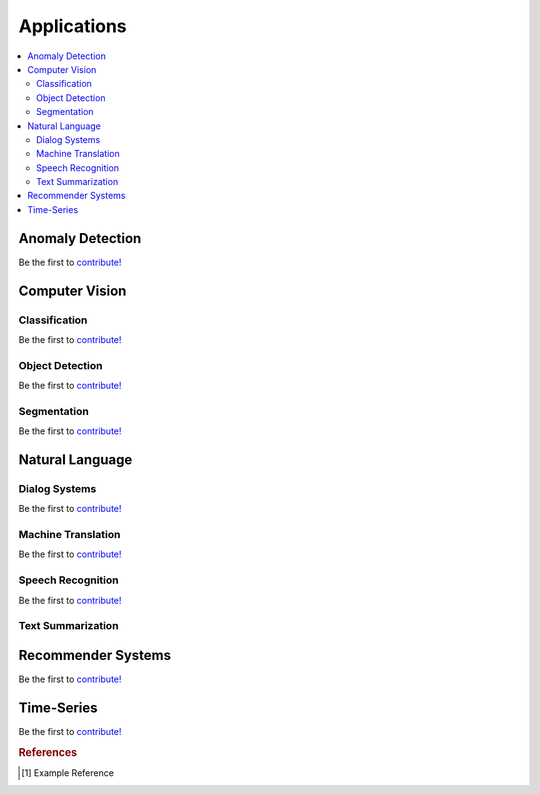 .. _applications:

============
Applications
============

.. contents:: :local:


Anomaly Detection
=================

Be the first to `contribute! <https://github.com/bfortuner/ml-cheatsheet>`__



Computer Vision
===============

Classification
--------------

Be the first to `contribute! <https://github.com/bfortuner/ml-cheatsheet>`__

Object Detection
----------------

Be the first to `contribute! <https://github.com/bfortuner/ml-cheatsheet>`__

Segmentation
------------

Be the first to `contribute! <https://github.com/bfortuner/ml-cheatsheet>`__



Natural Language
================

Dialog Systems
--------------

Be the first to `contribute! <https://github.com/bfortuner/ml-cheatsheet>`__

Machine Translation
-------------------

Be the first to `contribute! <https://github.com/bfortuner/ml-cheatsheet>`__

Speech Recognition
------------------

Be the first to `contribute! <https://github.com/bfortuner/ml-cheatsheet>`__

Text Summarization
------------------



Recommender Systems
===================

Be the first to `contribute! <https://github.com/bfortuner/ml-cheatsheet>`__



Time-Series
===========

Be the first to `contribute! <https://github.com/bfortuner/ml-cheatsheet>`__


.. rubric:: References

.. [1] Example Reference
